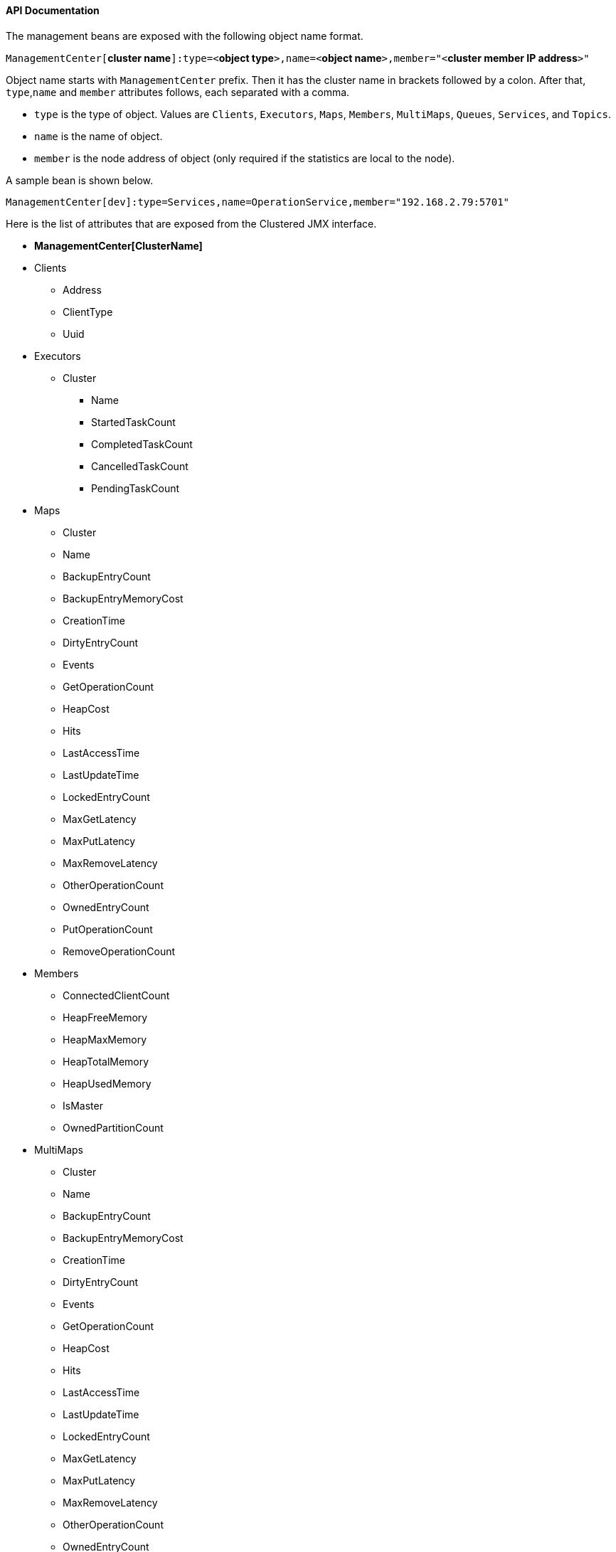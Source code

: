 
[[clustered-jmx-api-documentation]]
==== API Documentation

The management beans are exposed with the following object name format.

`ManagementCenter[`*cluster name*`]:type=<`*object type*`>,name=<`*object name*`>,member="<`*cluster member IP address*`>"`

Object name starts with `ManagementCenter` prefix. Then it has the cluster name in brackets followed by a colon. After that, `type`,`name` and `member` attributes follows, each separated with a comma.

* `type` is the type of object. Values are `Clients`, `Executors`, `Maps`, `Members`, `MultiMaps`, `Queues`, `Services`, and `Topics`.
* `name` is the name of object.
* `member` is the node address of object (only required if the statistics are local to the node).


A sample bean is shown below.

```
ManagementCenter[dev]:type=Services,name=OperationService,member="192.168.2.79:5701"
```


Here is the list of attributes that are exposed from the Clustered JMX interface.

* *ManagementCenter[ClusterName]*
* Clients
** Address
** ClientType
** Uuid
*  Executors
** Cluster
*** Name
*** StartedTaskCount
*** CompletedTaskCount
*** CancelledTaskCount
*** PendingTaskCount
*  Maps
** Cluster
** Name
** BackupEntryCount
** BackupEntryMemoryCost
** CreationTime
** DirtyEntryCount
** Events
** GetOperationCount
** HeapCost
** Hits
** LastAccessTime
** LastUpdateTime
** LockedEntryCount
** MaxGetLatency
** MaxPutLatency
** MaxRemoveLatency
** OtherOperationCount
** OwnedEntryCount
** PutOperationCount
** RemoveOperationCount
*  Members
** ConnectedClientCount
** HeapFreeMemory
** HeapMaxMemory
** HeapTotalMemory
** HeapUsedMemory
** IsMaster
** OwnedPartitionCount
*  MultiMaps
** Cluster
** Name
** BackupEntryCount
** BackupEntryMemoryCost
** CreationTime
** DirtyEntryCount
** Events
** GetOperationCount
** HeapCost
** Hits
** LastAccessTime
** LastUpdateTime
** LockedEntryCount
** MaxGetLatency
** MaxPutLatency
** MaxRemoveLatency
** OtherOperationCount
** OwnedEntryCount
** PutOperationCount
** RemoveOperationCount
*  Queues
** Cluster
** Name
** MinAge
** MaxAge
** AvgAge
** OwnedItemCount
** BackupItemCount
** OfferOperationCount
** OtherOperationsCount
** PollOperationCount
** RejectedOfferOperationCount
** EmptyPollOperationCount
** EventOperationCount
** CreationTime
*  Services
** ConnectionManager
*** ActiveConnectionCount
*** ClientConnectionCount
*** ConnectionCount
** EventService
*** EventQueueCapacity
*** EventQueueSize
*** EventThreadCount
** OperationService
*** ExecutedOperationCount
*** OperationExecutorQueueSize
*** OperationThreadCount
*** RemoteOperationCount
*** ResponseQueueSize
*** RunningOperationsCount
** PartitionService
*** ActivePartitionCount
*** PartitionCount
** ProxyService
*** ProxyCount
** ManagedExecutor[hz::async]
*** Name
*** CompletedTaskCount
*** MaximumPoolSize
*** PoolSize
*** QueueSize
*** RemainingQueueCapacity
*** Terminated
** ManagedExecutor[hz::client]
*** Name
*** CompletedTaskCount
*** MaximumPoolSize
*** PoolSize
*** QueueSize
*** RemainingQueueCapacity
*** Terminated
** ManagedExecutor[hz::global-operation]
*** Name
*** CompletedTaskCount
*** MaximumPoolSize
*** PoolSize
*** QueueSize
*** RemainingQueueCapacity
*** Terminated
** ManagedExecutor[hz::io]
*** Name
*** CompletedTaskCount
*** MaximumPoolSize
*** PoolSize
*** QueueSize
*** RemainingQueueCapacity
*** Terminated
** ManagedExecutor[hz::query]
*** Name
*** CompletedTaskCount
*** MaximumPoolSize
*** PoolSize
*** QueueSize
*** RemainingQueueCapacity
*** Terminated
** ManagedExecutor[hz::scheduled]
*** Name
*** CompletedTaskCount
*** MaximumPoolSize
*** PoolSize
*** QueueSize
*** RemainingQueueCapacity
*** Terminated
** ManagedExecutor[hz::system]
*** Name
*** CompletedTaskCount
*** MaximumPoolSize
*** PoolSize
*** QueueSize
*** RemainingQueueCapacity
*** Terminated  
*  Topics
** Cluster
** Name
** CreationTime
** PublishOperationCount
** ReceiveOperationCount

